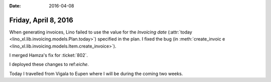 :date: 2016-04-08

=====================
Friday, April 8, 2016
=====================

When generating invoices, Lino failed to use the value for the
`Invoicing date` (:attr:`today
<lino_xl.lib.invoicing.models.Plan.today>`) specified in the plan.
I fixed the bug (in :meth:`create_invoic
e
<lino_xl.lib.invoicing.models.Item.create_invoice>`).

I merged Hamza's fix for :ticket:`802`.

I deployed these changes to ref:`eiche`.

Today I travelled from Vigala to Eupen where I will be during the
coming two weeks.


